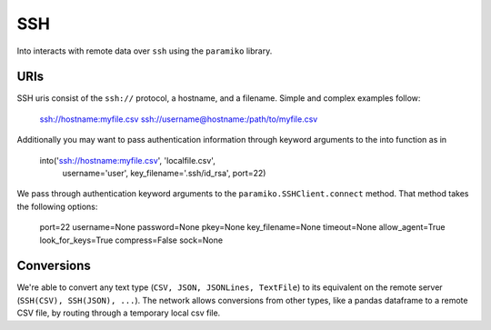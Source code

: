 SSH
===

Into interacts with remote data over ``ssh`` using the ``paramiko`` library.

URIs
----

SSH uris consist of the ``ssh://`` protocol, a hostname, and a filename.
Simple and complex examples follow:

    ssh://hostname:myfile.csv
    ssh://username@hostname:/path/to/myfile.csv

Additionally you may want to pass authentication information through keyword
arguments to the into function as in

    into('ssh://hostname:myfile.csv', 'localfile.csv',
         username='user', key_filename='.ssh/id_rsa', port=22)

We pass through authentication keyword arguments to the
``paramiko.SSHClient.connect`` method.  That method takes the following
options:

    port=22
    username=None
    password=None
    pkey=None
    key_filename=None
    timeout=None
    allow_agent=True
    look_for_keys=True
    compress=False
    sock=None


Conversions
-----------

We're able to convert any text type (``CSV, JSON, JSONLines, TextFile``) to its
equivalent on the remote server (``SSH(CSV), SSH(JSON), ...``).  The network
allows conversions from other types, like a pandas dataframe to a remote CSV
file, by routing through a temporary local csv file.
